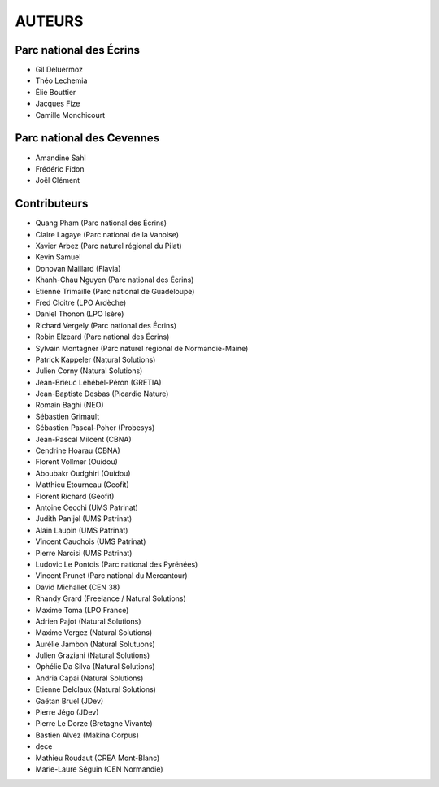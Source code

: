 AUTEURS
=======

Parc national des Écrins
------------------------

* Gil Deluermoz
* Théo Lechemia
* Élie Bouttier
* Jacques Fize
* Camille Monchicourt

.. image:: http://geonature.fr/img/logo-pne.jpg
    :target: http://www.ecrins-parcnational.fr

Parc national des Cevennes
--------------------------

* Amandine Sahl
* Frédéric Fidon
* Joël Clément

.. image:: http://geonature.fr/img/logo-pnc.jpg
    :target: http://www.cevennes-parcnational.fr

Contributeurs
-------------

* Quang Pham (Parc national des Écrins)
* Claire Lagaye (Parc national de la Vanoise)
* Xavier Arbez (Parc naturel régional du Pilat)
* Kevin Samuel
* Donovan Maillard (Flavia)
* Khanh-Chau Nguyen (Parc national des Écrins)
* Etienne Trimaille (Parc national de Guadeloupe)
* Fred Cloitre (LPO Ardèche)
* Daniel Thonon (LPO Isère)
* Richard Vergely (Parc national des Écrins)
* Robin Elzeard (Parc national des Écrins)
* Sylvain Montagner (Parc naturel régional de Normandie-Maine)
* Patrick Kappeler (Natural Solutions)
* Julien Corny (Natural Solutions)
* Jean-Brieuc Lehébel-Péron (GRETIA)
* Jean-Baptiste Desbas (Picardie Nature)
* Romain Baghi (NEO)
* Sébastien Grimault
* Sébastien Pascal-Poher (Probesys)
* Jean-Pascal Milcent (CBNA)
* Cendrine Hoarau (CBNA)
* Florent Vollmer (Ouidou)
* Aboubakr Oudghiri (Ouidou)
* Matthieu Etourneau (Geofit)
* Florent Richard (Geofit)
* Antoine Cecchi (UMS Patrinat)
* Judith Panijel (UMS Patrinat)
* Alain Laupin (UMS Patrinat)
* Vincent Cauchois (UMS Patrinat)
* Pierre Narcisi (UMS Patrinat)
* Ludovic Le Pontois (Parc national des Pyrénées)
* Vincent Prunet (Parc national du Mercantour)
* David Michallet (CEN 38)
* Rhandy Grard (Freelance / Natural Solutions)
* Maxime Toma (LPO France)
* Adrien Pajot (Natural Solutions)
* Maxime Vergez (Natural Solutions)
* Aurélie Jambon (Natural Solutuons)
* Julien Graziani (Natural Solutions)
* Ophélie Da Silva (Natural Solutions)
* Andria Capai (Natural Solutions)
* Etienne Delclaux (Natural Solutions)
* Gaëtan Bruel (JDev)
* Pierre Jégo (JDev)
* Pierre Le Dorze (Bretagne Vivante)
* Bastien Alvez (Makina Corpus)
* dece
* Mathieu Roudaut (CREA Mont-Blanc)
* Marie-Laure Séguin (CEN Normandie)
